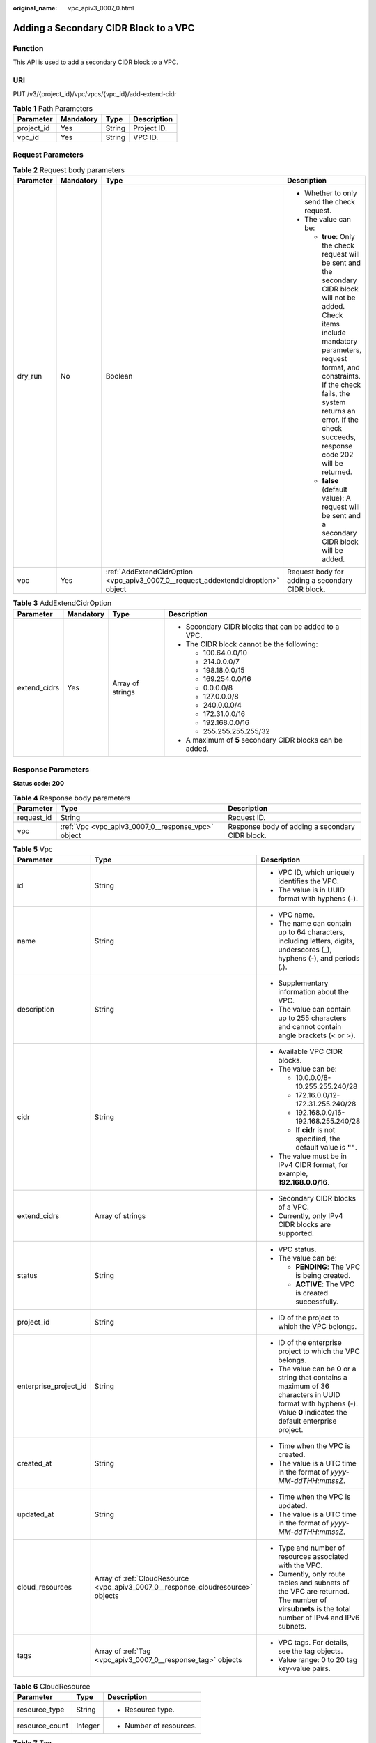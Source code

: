 :original_name: vpc_apiv3_0007_0.html

.. _vpc_apiv3_0007_0:

Adding a Secondary CIDR Block to a VPC
======================================

Function
--------

This API is used to add a secondary CIDR block to a VPC.

URI
---

PUT /v3/{project_id}/vpc/vpcs/{vpc_id}/add-extend-cidr

.. table:: **Table 1** Path Parameters

   ========== ========= ====== ===========
   Parameter  Mandatory Type   Description
   ========== ========= ====== ===========
   project_id Yes       String Project ID.
   vpc_id     Yes       String VPC ID.
   ========== ========= ====== ===========

Request Parameters
------------------

.. table:: **Table 2** Request body parameters

   +-----------------+-----------------+-----------------------------------------------------------------------------------+--------------------------------------------------------------------------------------------------------------------------------------------------------------------------------------------------------------------------------------------------------------------------------------------+
   | Parameter       | Mandatory       | Type                                                                              | Description                                                                                                                                                                                                                                                                                |
   +=================+=================+===================================================================================+============================================================================================================================================================================================================================================================================================+
   | dry_run         | No              | Boolean                                                                           | -  Whether to only send the check request.                                                                                                                                                                                                                                                 |
   |                 |                 |                                                                                   |                                                                                                                                                                                                                                                                                            |
   |                 |                 |                                                                                   | -  The value can be:                                                                                                                                                                                                                                                                       |
   |                 |                 |                                                                                   |                                                                                                                                                                                                                                                                                            |
   |                 |                 |                                                                                   |    -  **true**: Only the check request will be sent and the secondary CIDR block will not be added. Check items include mandatory parameters, request format, and constraints. If the check fails, the system returns an error. If the check succeeds, response code 202 will be returned. |
   |                 |                 |                                                                                   |                                                                                                                                                                                                                                                                                            |
   |                 |                 |                                                                                   |    -  **false** (default value): A request will be sent and a secondary CIDR block will be added.                                                                                                                                                                                          |
   +-----------------+-----------------+-----------------------------------------------------------------------------------+--------------------------------------------------------------------------------------------------------------------------------------------------------------------------------------------------------------------------------------------------------------------------------------------+
   | vpc             | Yes             | :ref:`AddExtendCidrOption <vpc_apiv3_0007_0__request_addextendcidroption>` object | Request body for adding a secondary CIDR block.                                                                                                                                                                                                                                            |
   +-----------------+-----------------+-----------------------------------------------------------------------------------+--------------------------------------------------------------------------------------------------------------------------------------------------------------------------------------------------------------------------------------------------------------------------------------------+

.. _vpc_apiv3_0007_0__request_addextendcidroption:

.. table:: **Table 3** AddExtendCidrOption

   +-----------------+-----------------+------------------+-----------------------------------------------------------+
   | Parameter       | Mandatory       | Type             | Description                                               |
   +=================+=================+==================+===========================================================+
   | extend_cidrs    | Yes             | Array of strings | -  Secondary CIDR blocks that can be added to a VPC.      |
   |                 |                 |                  |                                                           |
   |                 |                 |                  | -  The CIDR block cannot be the following:                |
   |                 |                 |                  |                                                           |
   |                 |                 |                  |    -  100.64.0.0/10                                       |
   |                 |                 |                  |                                                           |
   |                 |                 |                  |    -  214.0.0.0/7                                         |
   |                 |                 |                  |                                                           |
   |                 |                 |                  |    -  198.18.0.0/15                                       |
   |                 |                 |                  |                                                           |
   |                 |                 |                  |    -  169.254.0.0/16                                      |
   |                 |                 |                  |                                                           |
   |                 |                 |                  |    -  0.0.0.0/8                                           |
   |                 |                 |                  |                                                           |
   |                 |                 |                  |    -  127.0.0.0/8                                         |
   |                 |                 |                  |                                                           |
   |                 |                 |                  |    -  240.0.0.0/4                                         |
   |                 |                 |                  |                                                           |
   |                 |                 |                  |    -  172.31.0.0/16                                       |
   |                 |                 |                  |                                                           |
   |                 |                 |                  |    -  192.168.0.0/16                                      |
   |                 |                 |                  |                                                           |
   |                 |                 |                  |    -  255.255.255.255/32                                  |
   |                 |                 |                  |                                                           |
   |                 |                 |                  | -  A maximum of **5** secondary CIDR blocks can be added. |
   +-----------------+-----------------+------------------+-----------------------------------------------------------+

Response Parameters
-------------------

**Status code: 200**

.. table:: **Table 4** Response body parameters

   +------------+----------------------------------------------------+-------------------------------------------------+
   | Parameter  | Type                                               | Description                                     |
   +============+====================================================+=================================================+
   | request_id | String                                             | Request ID.                                     |
   +------------+----------------------------------------------------+-------------------------------------------------+
   | vpc        | :ref:`Vpc <vpc_apiv3_0007_0__response_vpc>` object | Response body of adding a secondary CIDR block. |
   +------------+----------------------------------------------------+-------------------------------------------------+

.. _vpc_apiv3_0007_0__response_vpc:

.. table:: **Table 5** Vpc

   +-----------------------+----------------------------------------------------------------------------------+-----------------------------------------------------------------------------------------------------------------------------------------------------------------------+
   | Parameter             | Type                                                                             | Description                                                                                                                                                           |
   +=======================+==================================================================================+=======================================================================================================================================================================+
   | id                    | String                                                                           | -  VPC ID, which uniquely identifies the VPC.                                                                                                                         |
   |                       |                                                                                  |                                                                                                                                                                       |
   |                       |                                                                                  | -  The value is in UUID format with hyphens (-).                                                                                                                      |
   +-----------------------+----------------------------------------------------------------------------------+-----------------------------------------------------------------------------------------------------------------------------------------------------------------------+
   | name                  | String                                                                           | -  VPC name.                                                                                                                                                          |
   |                       |                                                                                  |                                                                                                                                                                       |
   |                       |                                                                                  | -  The name can contain up to 64 characters, including letters, digits, underscores (_), hyphens (-), and periods (.).                                                |
   +-----------------------+----------------------------------------------------------------------------------+-----------------------------------------------------------------------------------------------------------------------------------------------------------------------+
   | description           | String                                                                           | -  Supplementary information about the VPC.                                                                                                                           |
   |                       |                                                                                  |                                                                                                                                                                       |
   |                       |                                                                                  | -  The value can contain up to 255 characters and cannot contain angle brackets (< or >).                                                                             |
   +-----------------------+----------------------------------------------------------------------------------+-----------------------------------------------------------------------------------------------------------------------------------------------------------------------+
   | cidr                  | String                                                                           | -  Available VPC CIDR blocks.                                                                                                                                         |
   |                       |                                                                                  |                                                                                                                                                                       |
   |                       |                                                                                  | -  The value can be:                                                                                                                                                  |
   |                       |                                                                                  |                                                                                                                                                                       |
   |                       |                                                                                  |    -  10.0.0.0/8-10.255.255.240/28                                                                                                                                    |
   |                       |                                                                                  |                                                                                                                                                                       |
   |                       |                                                                                  |    -  172.16.0.0/12-172.31.255.240/28                                                                                                                                 |
   |                       |                                                                                  |                                                                                                                                                                       |
   |                       |                                                                                  |    -  192.168.0.0/16-192.168.255.240/28                                                                                                                               |
   |                       |                                                                                  |                                                                                                                                                                       |
   |                       |                                                                                  |    -  If **cidr** is not specified, the default value is **""**.                                                                                                      |
   |                       |                                                                                  |                                                                                                                                                                       |
   |                       |                                                                                  | -  The value must be in IPv4 CIDR format, for example, **192.168.0.0/16**.                                                                                            |
   +-----------------------+----------------------------------------------------------------------------------+-----------------------------------------------------------------------------------------------------------------------------------------------------------------------+
   | extend_cidrs          | Array of strings                                                                 | -  Secondary CIDR blocks of a VPC.                                                                                                                                    |
   |                       |                                                                                  |                                                                                                                                                                       |
   |                       |                                                                                  | -  Currently, only IPv4 CIDR blocks are supported.                                                                                                                    |
   +-----------------------+----------------------------------------------------------------------------------+-----------------------------------------------------------------------------------------------------------------------------------------------------------------------+
   | status                | String                                                                           | -  VPC status.                                                                                                                                                        |
   |                       |                                                                                  |                                                                                                                                                                       |
   |                       |                                                                                  | -  The value can be:                                                                                                                                                  |
   |                       |                                                                                  |                                                                                                                                                                       |
   |                       |                                                                                  |    -  **PENDING**: The VPC is being created.                                                                                                                          |
   |                       |                                                                                  |                                                                                                                                                                       |
   |                       |                                                                                  |    -  **ACTIVE**: The VPC is created successfully.                                                                                                                    |
   +-----------------------+----------------------------------------------------------------------------------+-----------------------------------------------------------------------------------------------------------------------------------------------------------------------+
   | project_id            | String                                                                           | -  ID of the project to which the VPC belongs.                                                                                                                        |
   +-----------------------+----------------------------------------------------------------------------------+-----------------------------------------------------------------------------------------------------------------------------------------------------------------------+
   | enterprise_project_id | String                                                                           | -  ID of the enterprise project to which the VPC belongs.                                                                                                             |
   |                       |                                                                                  |                                                                                                                                                                       |
   |                       |                                                                                  | -  The value can be **0** or a string that contains a maximum of 36 characters in UUID format with hyphens (-). Value **0** indicates the default enterprise project. |
   +-----------------------+----------------------------------------------------------------------------------+-----------------------------------------------------------------------------------------------------------------------------------------------------------------------+
   | created_at            | String                                                                           | -  Time when the VPC is created.                                                                                                                                      |
   |                       |                                                                                  |                                                                                                                                                                       |
   |                       |                                                                                  | -  The value is a UTC time in the format of *yyyy-MM-ddTHH:mmssZ*.                                                                                                    |
   +-----------------------+----------------------------------------------------------------------------------+-----------------------------------------------------------------------------------------------------------------------------------------------------------------------+
   | updated_at            | String                                                                           | -  Time when the VPC is updated.                                                                                                                                      |
   |                       |                                                                                  |                                                                                                                                                                       |
   |                       |                                                                                  | -  The value is a UTC time in the format of *yyyy-MM-ddTHH:mmssZ*.                                                                                                    |
   +-----------------------+----------------------------------------------------------------------------------+-----------------------------------------------------------------------------------------------------------------------------------------------------------------------+
   | cloud_resources       | Array of :ref:`CloudResource <vpc_apiv3_0007_0__response_cloudresource>` objects | -  Type and number of resources associated with the VPC.                                                                                                              |
   |                       |                                                                                  |                                                                                                                                                                       |
   |                       |                                                                                  | -  Currently, only route tables and subnets of the VPC are returned. The number of **virsubnets** is the total number of IPv4 and IPv6 subnets.                       |
   +-----------------------+----------------------------------------------------------------------------------+-----------------------------------------------------------------------------------------------------------------------------------------------------------------------+
   | tags                  | Array of :ref:`Tag <vpc_apiv3_0007_0__response_tag>` objects                     | -  VPC tags. For details, see the tag objects.                                                                                                                        |
   |                       |                                                                                  |                                                                                                                                                                       |
   |                       |                                                                                  | -  Value range: 0 to 20 tag key-value pairs.                                                                                                                          |
   +-----------------------+----------------------------------------------------------------------------------+-----------------------------------------------------------------------------------------------------------------------------------------------------------------------+

.. _vpc_apiv3_0007_0__response_cloudresource:

.. table:: **Table 6** CloudResource

   +-----------------------+-----------------------+-------------------------+
   | Parameter             | Type                  | Description             |
   +=======================+=======================+=========================+
   | resource_type         | String                | -  Resource type.       |
   +-----------------------+-----------------------+-------------------------+
   | resource_count        | Integer               | -  Number of resources. |
   +-----------------------+-----------------------+-------------------------+

.. _vpc_apiv3_0007_0__response_tag:

.. table:: **Table 7** Tag

   +-----------------------+-----------------------+----------------------------------------------------------------------------------+
   | Parameter             | Type                  | Description                                                                      |
   +=======================+=======================+==================================================================================+
   | key                   | String                | -  Tag key.                                                                      |
   |                       |                       |                                                                                  |
   |                       |                       | -  Value range:                                                                  |
   |                       |                       |                                                                                  |
   |                       |                       |    -  Each key can contain up to 36 Unicode characters and cannot be left blank. |
   |                       |                       |                                                                                  |
   |                       |                       |    -  Each key value of a resource must be unique.                               |
   |                       |                       |                                                                                  |
   |                       |                       |    -  The value can contain:                                                     |
   |                       |                       |                                                                                  |
   |                       |                       |       -  Letters                                                                 |
   |                       |                       |                                                                                  |
   |                       |                       |       -  Digits                                                                  |
   |                       |                       |                                                                                  |
   |                       |                       |       -  Special characters: underscores (_) ,at signs (@), and hyphens (-)      |
   +-----------------------+-----------------------+----------------------------------------------------------------------------------+
   | value                 | String                | -  Tag value.                                                                    |
   |                       |                       |                                                                                  |
   |                       |                       | -  Value range:                                                                  |
   |                       |                       |                                                                                  |
   |                       |                       |    -  Each value can contain up to 43 Unicode characters and can be left blank.  |
   |                       |                       |                                                                                  |
   |                       |                       |    -  The value can contain:                                                     |
   |                       |                       |                                                                                  |
   |                       |                       |       -  Letters                                                                 |
   |                       |                       |                                                                                  |
   |                       |                       |       -  Digits                                                                  |
   |                       |                       |                                                                                  |
   |                       |                       |       -  Special characters: underscore (_), at signs (@), and hyphen (-)        |
   +-----------------------+-----------------------+----------------------------------------------------------------------------------+

**Status code: 202**

.. table:: **Table 8** Response body parameters

   ========== ====== ==============
   Parameter  Type   Description
   ========== ====== ==============
   request_id String Request ID.
   error_msg  String Error message.
   error_code String Error code.
   ========== ====== ==============

Example Requests
----------------

Add a secondary CIDR block **23.8.0.0/16** to the VPC whose ID is **99d9d709-8478-4b46-9f3f-2206b1023fd3**.

.. code-block:: text

   PUT https://{Endpoint}/v3/{project_id}/vpc/vpcs/99d9d709-8478-4b46-9f3f-2206b1023fd3/add-extend-cidr

   {
     "vpc" : {
       "extend_cidrs" : [ "23.8.0.0/16" ]
     }
   }

Example Responses
-----------------

**Status code: 200**

Normal response for the PUT operation. For more status codes, see :ref:`Status Code <vpc_api_0002>`.

.. code-block::

   {
     "request_id" : "84eb4f775d66dd916db121768ec55626",
     "vpc" : {
       "id" : "0552091e-b83a-49dd-88a7-4a5c86fd9ec3",
       "name" : "vpc1",
       "description" : "test1",
       "cidr" : "192.168.0.0/16",
       "extend_cidrs" : [ "23.8.0.0/16" ],
       "enterprise_project_id" : "0",
       "tags" : [ {
         "key" : "key",
         "value" : "value"
       } ],
       "cloud_resources" : [ {
         "resource_type" : "routetable",
         "resource_count" : 1
       } ],
       "status" : "ACTIVE",
       "project_id" : "060576782980d5762f9ec014dd2f1148",
       "created_at" : "2018-03-23T09:26:08",
       "updated_at" : "2018-08-24T08:49:53"
     }
   }

**Status code: 202**

Normal response for the specified preflight request of API V3. For more status codes, see :ref:`Status Code <vpc_api_0002>`.

.. code-block::

   {
     "error_msg" : "Request validation has been passed with dry run...",
     "error_code" : "SYS.0202",
     "request_id" : "cfd81aea3f59eac7128dba4b36d516c8"
   }

Status Codes
------------

+-------------+------------------------------------------------------------------------------------------------------------------------------+
| Status Code | Description                                                                                                                  |
+=============+==============================================================================================================================+
| 200         | Normal response for the PUT operation. For more status codes, see :ref:`Status Code <vpc_api_0002>`.                         |
+-------------+------------------------------------------------------------------------------------------------------------------------------+
| 202         | Normal response for the specified preflight request of API V3. For more status codes, see :ref:`Status Code <vpc_api_0002>`. |
+-------------+------------------------------------------------------------------------------------------------------------------------------+

Error Codes
-----------

See :ref:`Error Codes <vpc_api_0003>`.
